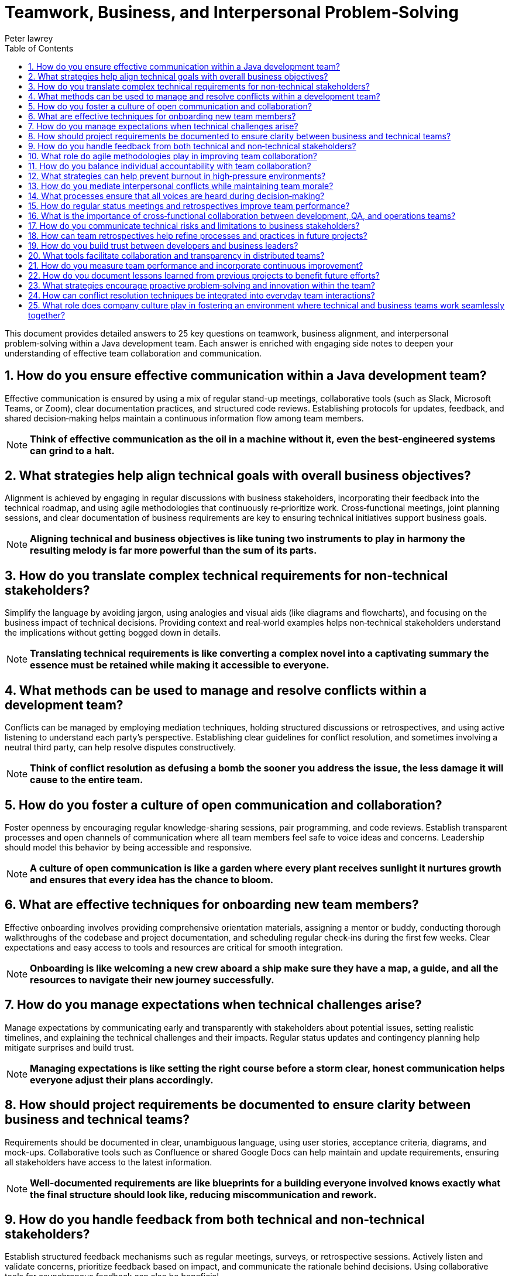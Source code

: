 = Teamwork, Business, and Interpersonal Problem‑Solving
Peter lawrey
:doctype: requirements
:lang: en-GB
:toc:
:source-highlighter: rouge

This document provides detailed answers to 25 key questions on teamwork, business alignment, and interpersonal problem‑solving within a Java development team. Each answer is enriched with engaging side notes to deepen your understanding of effective team collaboration and communication.

== 1. How do you ensure effective communication within a Java development team?

Effective communication is ensured by using a mix of regular stand-up meetings, collaborative tools (such as Slack, Microsoft Teams, or Zoom), clear documentation practices, and structured code reviews. Establishing protocols for updates, feedback, and shared decision‑making helps maintain a continuous information flow among team members.

NOTE: *Think of effective communication as the oil in a machine without it, even the best-engineered systems can grind to a halt.*

== 2. What strategies help align technical goals with overall business objectives?

Alignment is achieved by engaging in regular discussions with business stakeholders, incorporating their feedback into the technical roadmap, and using agile methodologies that continuously re‑prioritize work. Cross‑functional meetings, joint planning sessions, and clear documentation of business requirements are key to ensuring technical initiatives support business goals.

NOTE: *Aligning technical and business objectives is like tuning two instruments to play in harmony the resulting melody is far more powerful than the sum of its parts.*

== 3. How do you translate complex technical requirements for non‑technical stakeholders?

Simplify the language by avoiding jargon, using analogies and visual aids (like diagrams and flowcharts), and focusing on the business impact of technical decisions. Providing context and real‑world examples helps non‑technical stakeholders understand the implications without getting bogged down in details.

NOTE: *Translating technical requirements is like converting a complex novel into a captivating summary the essence must be retained while making it accessible to everyone.*

== 4. What methods can be used to manage and resolve conflicts within a development team?

Conflicts can be managed by employing mediation techniques, holding structured discussions or retrospectives, and using active listening to understand each party's perspective. Establishing clear guidelines for conflict resolution, and sometimes involving a neutral third party, can help resolve disputes constructively.

NOTE: *Think of conflict resolution as defusing a bomb the sooner you address the issue, the less damage it will cause to the entire team.*

== 5. How do you foster a culture of open communication and collaboration?

Foster openness by encouraging regular knowledge-sharing sessions, pair programming, and code reviews. Establish transparent processes and open channels of communication where all team members feel safe to voice ideas and concerns. Leadership should model this behavior by being accessible and responsive.

NOTE: *A culture of open communication is like a garden where every plant receives sunlight it nurtures growth and ensures that every idea has the chance to bloom.*

== 6. What are effective techniques for onboarding new team members?

Effective onboarding involves providing comprehensive orientation materials, assigning a mentor or buddy, conducting thorough walkthroughs of the codebase and project documentation, and scheduling regular check‑ins during the first few weeks. Clear expectations and easy access to tools and resources are critical for smooth integration.

NOTE: *Onboarding is like welcoming a new crew aboard a ship make sure they have a map, a guide, and all the resources to navigate their new journey successfully.*

== 7. How do you manage expectations when technical challenges arise?

Manage expectations by communicating early and transparently with stakeholders about potential issues, setting realistic timelines, and explaining the technical challenges and their impacts. Regular status updates and contingency planning help mitigate surprises and build trust.

NOTE: *Managing expectations is like setting the right course before a storm clear, honest communication helps everyone adjust their plans accordingly.*

== 8. How should project requirements be documented to ensure clarity between business and technical teams?

Requirements should be documented in clear, unambiguous language, using user stories, acceptance criteria, diagrams, and mock-ups. Collaborative tools such as Confluence or shared Google Docs can help maintain and update requirements, ensuring all stakeholders have access to the latest information.

NOTE: *Well-documented requirements are like blueprints for a building everyone involved knows exactly what the final structure should look like, reducing miscommunication and rework.*

== 9. How do you handle feedback from both technical and non‑technical stakeholders?

Establish structured feedback mechanisms such as regular meetings, surveys, or retrospective sessions. Actively listen and validate concerns, prioritize feedback based on impact, and communicate the rationale behind decisions. Using collaborative tools for asynchronous feedback can also be beneficial.

NOTE: *Handling feedback is like tuning a radio capturing the right frequency from different channels ensures a clear, unified message.*

== 10. What role do agile methodologies play in improving team collaboration?

Agile methodologies, such as Scrum or Kanban, promote iterative development, regular stand-ups, sprint planning, and retrospectives, all of which enhance communication and collaboration. They foster an environment where feedback is continuous, adjustments are made frequently, and everyone is aligned with the current priorities.

NOTE: *Agile is like a well-rehearsed dance the regular rhythms of stand-ups and retrospectives keep everyone in sync and ready to adapt to changes.*

== 11. How do you balance individual accountability with team collaboration?

Balance is achieved by setting clear individual goals and responsibilities while promoting collective code reviews, pair programming, and shared ownership of projects. Regular check‑ins and transparent performance metrics help ensure that individual efforts contribute to the overall team success.

NOTE: *Balancing accountability and collaboration is like dancing a tango each partner has their role, but both must move in harmony to create a beautiful performance.*

== 12. What strategies can help prevent burnout in high‑pressure environments?

Prevent burnout by ensuring a healthy work-life balance through reasonable work hours, regular breaks, and support for mental health. Rotate responsibilities when possible, set realistic deadlines, and encourage time off. Foster a supportive team culture that values well-being as much as productivity.

NOTE: *Preventing burnout is like maintaining a well-tuned engine regular maintenance and proper rest keep your team running efficiently over the long haul.*

== 13. How do you mediate interpersonal conflicts while maintaining team morale?

Mediate conflicts by addressing issues early through one-on-one discussions or group meetings, using active listening and empathy to understand all viewpoints. Facilitate a constructive dialogue focused on resolving the issue rather than assigning blame, and follow up to ensure lasting resolution.

NOTE: *Mediating conflicts is like tending a delicate garden removing the weeds early prevents them from overtaking the beautiful plants that represent team spirit.*

== 14. What processes ensure that all voices are heard during decision‑making?

Implement structured decision-making processes such as round‑robin discussions, anonymous surveys, and facilitated meetings where everyone is encouraged to contribute. Use collaborative platforms to gather input and ensure that quieter team members have opportunities to share their ideas.

NOTE: *Ensuring every voice is heard is like hosting a roundtable discussion where each participant's input is valued diverse perspectives lead to better, more informed decisions.*

== 15. How do regular status meetings and retrospectives improve team performance?

Regular status meetings keep everyone aligned on progress, priorities, and challenges, while retrospectives provide a forum to reflect on past performance and identify improvements. These practices promote accountability, continuous learning, and collective problem‑solving, resulting in a more agile and responsive team.

NOTE: *Status meetings and retrospectives are like periodic pit stops in a race they allow the team to refuel, adjust strategies, and hit the track again stronger than before.*

== 16. What is the importance of cross‑functional collaboration between development, QA, and operations teams?

Cross‑functional collaboration ensures that diverse perspectives are integrated into the development process, leading to higher quality products. It facilitates faster issue resolution, improves process efficiency, and promotes shared responsibility for the product. Bringing together development, QA, and operations leads to a holistic approach to problem‑solving.

NOTE: *Cross‑functional collaboration is like an orchestra each section contributes unique sounds, and together they create a symphony of innovation and quality.*

== 17. How do you communicate technical risks and limitations to business stakeholders?

Communicate technical risks by translating complex issues into clear, business‑oriented language. Use visuals, analogies, and data to explain the potential impact on project timelines and deliverables. Be honest about uncertainties and provide recommendations for risk mitigation.

NOTE: *Communicating risks is like weather forecasting accurate predictions help everyone prepare and adapt, reducing the impact of unexpected storms.*

== 18. How can team retrospectives help refine processes and practices in future projects?

Retrospectives allow teams to analyze what worked well and what didn’t after each iteration or project. By discussing successes and failures, teams can identify actionable improvements, update best practices, and adjust processes to enhance future performance. Retrospectives foster a culture of continuous improvement and learning.

NOTE: *Think of retrospectives as a team debrief after a major event they capture lessons learned and serve as a roadmap for continuous growth and improvement.*

== 19. How do you build trust between developers and business leaders?

Trust is built through transparency, consistent delivery, and open communication. Regular updates, collaborative planning sessions, and demonstrable progress on key initiatives help bridge the gap between technical and business teams. Showing a clear understanding of business goals and aligning them with technical decisions fosters mutual respect.

NOTE: *Building trust is like constructing a sturdy bridge it takes time, effort, and a shared vision, but it ultimately connects disparate shores into a unified whole.*

== 20. What tools facilitate collaboration and transparency in distributed teams?

Tools that facilitate collaboration include:
- *Communication Platforms:* Slack, Microsoft Teams, or Zoom for real‑time communication.
- *Version Control Systems:* Git, along with platforms like GitHub, GitLab, or Bitbucket.
- *Project Management Tools:* Jira, Trello, or Asana for task tracking.
- *Documentation Systems:* Confluence, Notion, or Google Docs for centralized documentation.
- *CI/CD Pipelines:* Jenkins, Travis CI, or GitHub Actions for automated workflows.
These tools help distributed teams stay connected, share information, and work efficiently regardless of location.

NOTE: *These collaboration tools are like a well‑stocked toolbox they provide every instrument needed to build a cohesive, efficient team across any distance.*

== 21. How do you measure team performance and incorporate continuous improvement?

Team performance is measured using quantitative metrics (such as sprint velocity, burn‑down charts, bug rates, and code quality indicators) and qualitative feedback (from retrospectives and one‑on‑one meetings). Continuous improvement is incorporated by setting clear goals, monitoring progress, and adapting processes based on performance data and team feedback.

NOTE: *Measuring team performance is like keeping score in a game it motivates improvement and provides a clear direction for growth.*

== 22. How do you document lessons learned from previous projects to benefit future efforts?

Document lessons learned through post‑mortem reports, retrospective summaries, and centralized knowledge bases or wikis. Ensure that these documents capture both successes and failures, along with actionable recommendations. Regularly review and update these records so that they remain relevant and accessible to the team.

NOTE: *Documenting lessons learned is like writing a guidebook for future travelers each insight helps the next team avoid pitfalls and build on past successes.*

== 23. What strategies encourage proactive problem‑solving and innovation within the team?

Encourage proactive problem‑solving by fostering a culture of curiosity and experimentation. Techniques include:
- Allocating time for hackathons or innovation days.
- Rewarding creative solutions and recognizing contributions.
- Facilitating cross‑functional brainstorming sessions.
- Providing access to continuous learning resources.
Empowering team members to take ownership of challenges and experiment with new ideas drives innovation.

NOTE: *Proactive problem‑solving is like planting seeds of innovation when nurtured, they grow into breakthrough solutions that benefit the entire team.*

== 24. How can conflict resolution techniques be integrated into everyday team interactions?

Integrate conflict resolution by establishing clear communication protocols, conducting regular feedback sessions, and training team members in active listening and mediation skills. Use structured meetings and anonymous surveys to surface and address issues early. Creating a safe space for open dialogue ensures that conflicts are resolved constructively before they escalate.

NOTE: *Embedding conflict resolution in daily interactions is like installing shock absorbers in a car they help smooth out the bumps and keep the ride comfortable for everyone.*

== 25. What role does company culture play in fostering an environment where technical and business teams work seamlessly together?

Company culture sets the tone for collaboration, mutual respect, and shared goals. A positive culture promotes transparency, open communication, and continuous learning, encouraging both technical and business teams to work toward common objectives. When a culture values both technical excellence and business acumen, interdisciplinary collaboration becomes a natural part of everyday work.

NOTE: *Company culture is the fertile soil in which teamwork grows when nurtured, it helps every part of the organization thrive in harmony.*

